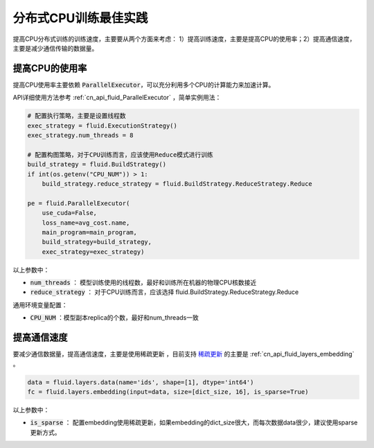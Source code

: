 .. _api_guide_cpu_training_best_practice:

####################
分布式CPU训练最佳实践
####################

提高CPU分布式训练的训练速度，主要要从两个方面来考虑：
1）提高训练速度，主要是提高CPU的使用率；2）提高通信速度，主要是减少通信传输的数据量。

提高CPU的使用率
=============

提高CPU使用率主要依赖 :code:`ParallelExecutor`，可以充分利用多个CPU的计算能力来加速计算。

API详细使用方法参考 :ref:`cn_api_fluid_ParallelExecutor` ，简单实例用法：

.. code-block:: python

    # 配置执行策略，主要是设置线程数
    exec_strategy = fluid.ExecutionStrategy()
    exec_strategy.num_threads = 8

    # 配置构图策略，对于CPU训练而言，应该使用Reduce模式进行训练
    build_strategy = fluid.BuildStrategy()
    if int(os.getenv("CPU_NUM")) > 1:
        build_strategy.reduce_strategy = fluid.BuildStrategy.ReduceStrategy.Reduce

    pe = fluid.ParallelExecutor(
        use_cuda=False,
        loss_name=avg_cost.name,
        main_program=main_program,
        build_strategy=build_strategy,
        exec_strategy=exec_strategy)

以上参数中：

- :code:`num_threads` ： 模型训练使用的线程数，最好和训练所在机器的物理CPU核数接近
- :code:`reduce_strategy` ： 对于CPU训练而言，应该选择 fluid.BuildStrategy.ReduceStrategy.Reduce


通用环境变量配置：

- :code:`CPU_NUM` ：模型副本replica的个数，最好和num_threads一致


提高通信速度
==========

要减少通信数据量，提高通信速度，主要是使用稀疏更新 ，目前支持 `稀疏更新 <../layers/sparse_update.html>`_  的主要是  :ref:`cn_api_fluid_layers_embedding` 。

.. code-block:: python

    data = fluid.layers.data(name='ids', shape=[1], dtype='int64')
    fc = fluid.layers.embedding(input=data, size=[dict_size, 16], is_sparse=True)

以上参数中：

- :code:`is_sparse` ： 配置embedding使用稀疏更新，如果embedding的dict_size很大，而每次数据data很少，建议使用sparse更新方式。
